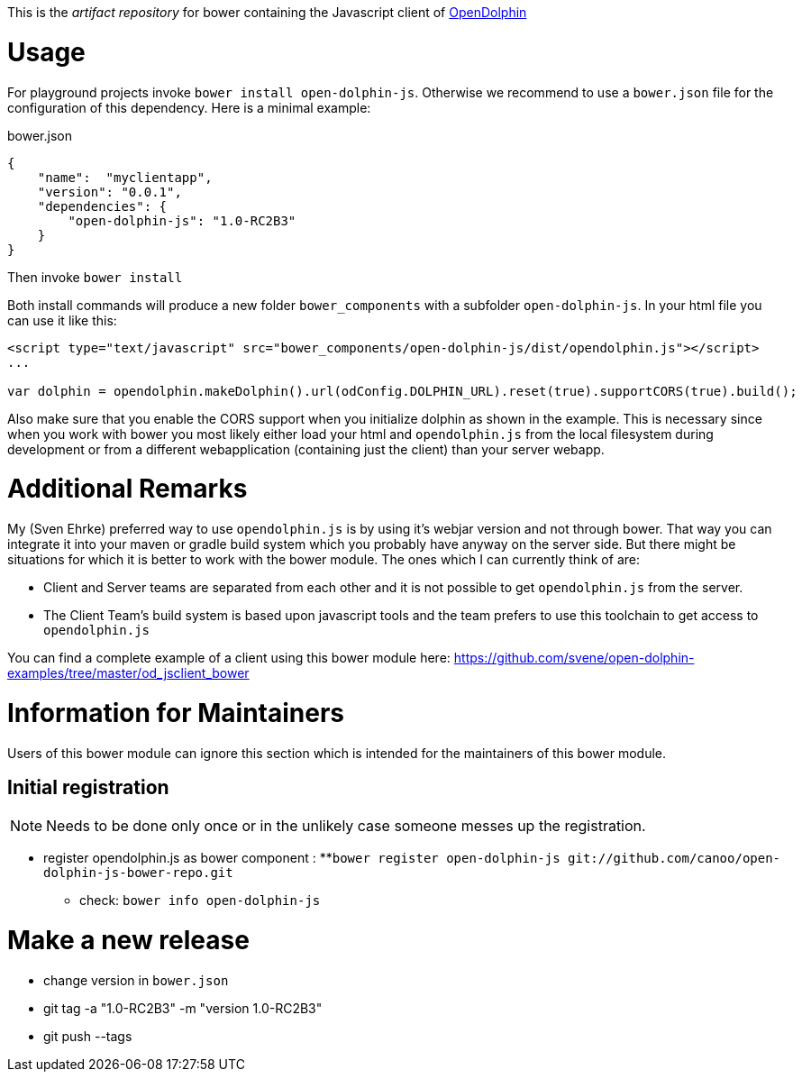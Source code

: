 This is the _artifact repository_ for bower containing the Javascript client of http://http://www.open-dolphin.org[OpenDolphin]

= Usage

For playground projects invoke `bower install open-dolphin-js`.
Otherwise we recommend to use a `bower.json` file for the configuration of this dependency.
Here is a minimal example:

.bower.json
[source,javascript]
----
{
    "name":  "myclientapp",
    "version": "0.0.1",
    "dependencies": {
        "open-dolphin-js": "1.0-RC2B3"
    }
}
----

Then invoke `bower install`

Both install commands will produce a new folder `bower_components` with a subfolder `open-dolphin-js`.
In your html file you can use it like this:

[source,html]
----
<script type="text/javascript" src="bower_components/open-dolphin-js/dist/opendolphin.js"></script>
...

var dolphin = opendolphin.makeDolphin().url(odConfig.DOLPHIN_URL).reset(true).supportCORS(true).build();
----

Also make sure that you enable the CORS support when you initialize dolphin as shown in the example.
This is necessary since when you work with bower you most likely
either load your html and `opendolphin.js` from the local filesystem during development
or from a different webapplication (containing just the client) than your server webapp.

= Additional Remarks

My (Sven Ehrke) preferred way to use `opendolphin.js` is by using it's webjar version and not through bower.
That way you can integrate it into your maven or gradle build system which you probably have anyway on the
server side.
But there might be situations for which it is better to work with the bower module.
The ones which I can currently think of are:

* Client and Server teams are separated from each other and it is not possible to get `opendolphin.js` from the server.
* The Client Team's build system is based upon javascript tools and the team prefers to use this toolchain to get access to `opendolphin.js`

You can find a complete example of a client using this bower module here: https://github.com/svene/open-dolphin-examples/tree/master/od_jsclient_bower

= Information for Maintainers

Users of this bower module can ignore this section which is intended for the maintainers of this bower module.

== Initial registration

[NOTE]
Needs to be done only once or in the unlikely case someone messes up the registration.

* register opendolphin.js as bower component :
**`bower register open-dolphin-js git://github.com/canoo/open-dolphin-js-bower-repo.git`
** check: `bower info open-dolphin-js`

= Make a new release

* change version in `bower.json`
* git tag -a "1.0-RC2B3" -m "version 1.0-RC2B3"
* git push --tags

